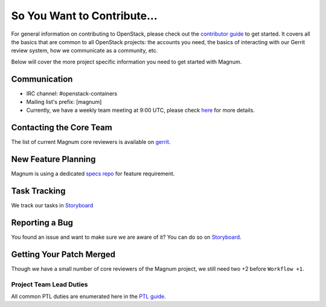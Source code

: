 ============================
So You Want to Contribute...
============================

For general information on contributing to OpenStack, please check out the
`contributor guide <https://docs.openstack.org/contributors/>`_ to get started.
It covers all the basics that are common to all OpenStack projects: the
accounts you need, the basics of interacting with our Gerrit review system,
how we communicate as a community, etc.

Below will cover the more project specific information you need to get started
with Magnum.

Communication
~~~~~~~~~~~~~~
.. This would be a good place to put the channel you chat in as a project;
   when/where your meeting is, the tags you prepend to your ML threads, etc.

- IRC channel: #openstack-containers
- Mailing list's prefix: [magnum]
- Currently, we have a weekly team meeting at 9:00 UTC, please check `here
  <https://opendev.org/opendev/irc-meetings/src/branch/master/meetings/containers-team-meeting.yaml>`_
  for more details.

Contacting the Core Team
~~~~~~~~~~~~~~~~~~~~~~~~~
.. This section should list the core team, their irc nicks, emails, timezones
   etc. If all this info is maintained elsewhere (i.e. a wiki), you can link
   to that instead of enumerating everyone here.

The list of current Magnum core reviewers is available on `gerrit
<https://review.opendev.org/#/admin/groups/473,members>`_.

New Feature Planning
~~~~~~~~~~~~~~~~~~~~
.. This section is for talking about the process to get a new feature in. Some
   projects use blueprints, some want specs, some want both! Some projects
   stick to a strict schedule when selecting what new features will be reviewed
   for a release.

Magnum is using a dedicated `specs repo
<https://github.com/openstack/magnum-specs>`_ for feature requirement.

Task Tracking
~~~~~~~~~~~~~~
.. This section is about where you track tasks- launchpad? storyboard? is
   there more  than one launchpad project? what's the name of the project
   group in storyboard?

We track our tasks in `Storyboard
<https://storyboard.openstack.org/#!/project/openstack/magnum>`_

Reporting a Bug
~~~~~~~~~~~~~~~
.. Pretty self explanatory section, link directly to where people should
   report bugs for your project.

You found an issue and want to make sure we are aware of it? You can do so
on `Storyboard <https://storyboard.openstack.org/#!/project/openstack/magnum>`_.

Getting Your Patch Merged
~~~~~~~~~~~~~~~~~~~~~~~~~
.. This section should have info about what it takes to get something merged. Do
   you require one or two +2's before +W? Do some of your repos require unit
   test changes with all patches? etc.

Though we have a small number of core reviewers of the Magnum project, we still
need two +2 before ``Workflow +1``.

Project Team Lead Duties
------------------------
.. this section is where you can put PTL specific duties not already listed in
   the common PTL guide (linked below)  or if you already have them written
   up elsewhere, you can link to that doc here.

All common PTL duties are enumerated here in the `PTL guide
<https://docs.openstack.org/project-team-guide/ptl.html>`_.

